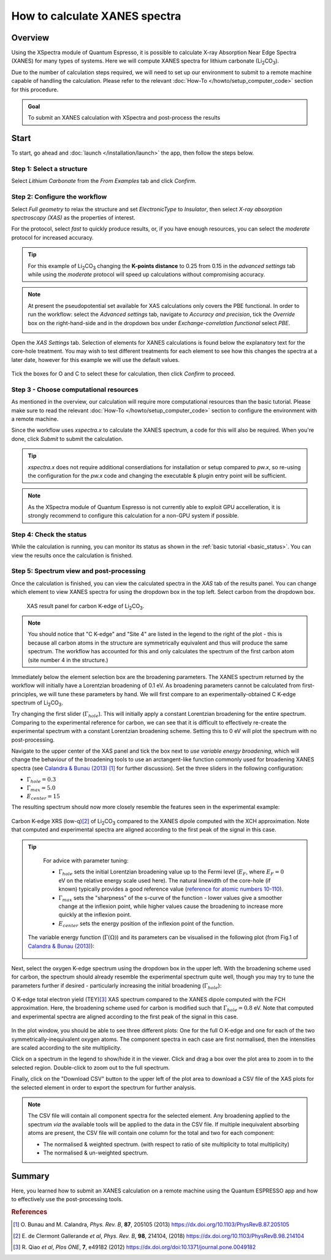 ==============================
How to calculate XANES spectra
==============================

Overview
--------

Using the XSpectra module of Quantum Espresso, it is possible to calculate X-ray Absorption Near Edge Spectra (XANES) for many types of systems. Here we will compute XANES spectra for lithium carbonate (Li\ :sub:`2`\ CO\ :sub:`3`).

Due to the number of calculation steps required, we will need to set up our environment to submit to a remote machine capable of handling the calculation. Please refer to the relevant :doc:`How-To </howto/setup_computer_code>` section for this procedure.

.. admonition:: Goal

    To submit an XANES calculation with XSpectra and post-process the results

Start
-----

To start, go ahead and :doc:`launch </installation/launch>` the app, then follow the steps below.

Step 1: Select a structure
**************************

Select `Lithium Carbonate` from the `From Examples` tab and click `Confirm`.

.. image:: ../_static/images/XAS_Plugin_Structure_Panel-Li2CO3.png

Step 2: Configure the workflow
******************************

Select `Full geometry` to relax the structure and set `ElectronicType` to `Insulator`, then select `X-ray absorption spectroscopy (XAS)` as the properties of interest.

For the protocol, select `fast` to quickly produce results, or, if you have enough resources, you can select the `moderate` protocol for increased accuracy.

.. tip::
    For this example of Li\ :sub:`2`\ CO\ :sub:`3` changing the **K-points distance** to 0.25 from 0.15 in the `advanced settings` tab while using the `moderate` protocol will speed up calculations without compromising accuracy.

.. note::
    At present the pseudopotential set available for XAS calculations only covers the PBE functional. In order to run the workflow: select the `Advanced settings` tab, navigate to `Accuracy and precision`, tick the `Override` box on the right-hand-side and in the dropdown box under `Exchange-correlation functional` select `PBE`.

    .. image:: ../_static/images/XAS_Plugin-Set_Adv_Options-Alt-Annotated-Cropped.png
        :scale: 55 %
        :align: center

Open the `XAS Settings` tab. Selection of elements for XANES calculations is found below the explanatory text for the core-hole treatment. You may wish to test different treatments for each element to see how this changes the spectra at a later date, however for this example we will use the default values.

    .. image:: ../_static/images/XAS_Plugin_Setting_Panel-Annotated-Cropped.png
        :scale: 75 %
        :align: center

Tick the boxes for O and C to select these for calculation, then click `Confirm` to proceed.

Step 3 - Choose computational resources
***************************************

As mentioned in the overview, our calculation will require more computational resources than the basic tutorial. Please make sure to read the relevant :doc:`How-To </howto/setup_computer_code>` section to configure the environment with a remote machine.

Since the workflow uses `xspectra.x` to calculate the XANES spectrum, a code for this will also be required. When you're done, click `Submit` to submit the calculation.

.. tip::
    `xspectra.x` does not require additional conserdiations for installation or setup compared to `pw.x`, so re-using the configuration for the `pw.x` code and changing the executable & plugin entry point will be sufficient.

.. note::
    As the XSpectra module of Quantum Espresso is not currently able to exploit GPU accelleration, it is strongly recommend to configure this calculation for a non-GPU system if possible.

Step 4: Check the status
************************

While the calculation is running, you can monitor its status as shown in the :ref:`basic tutorial <basic_status>`. You can view the results once the calculation is finished.

Step 5: Spectrum view and post-processing
*****************************************

Once the calculation is finished, you can view the calculated spectra in the `XAS` tab of the results panel. You can change which element to view XANES spectra for using the dropdown box in the top left. Select carbon from the dropdown box.

    .. figure:: ../_static/images/XAS_Plugin_Result_Panel-Carbon-Annotated-Cropped.png
        :scale: 65 %
        :align: center

        XAS result panel for carbon K-edge of Li\ :sub:`2`\ CO\ :sub:`3`.

.. note::
    You should notice that "C K-edge" and "Site 4" are listed in the legend to the right of the plot - this is because all carbon atoms in the structure are symmetrically equivalent and thus will produce the same spectrum. The workflow has accounted for this and only calculates the spectrum of the first carbon atom (site number 4 in the structure.)

Immediately below the element selection box are the broadening parameters. The XANES spectrum returned by the workflow will initially have a Lorentzian broadening of 0.1 eV. As broadening parameters cannot be calculated from first-principles, we will tune these parameters by hand. We will first compare to an experimentally-obtained C K-edge spectrum of Li\ :sub:`2`\ CO\ :sub:`3`.

Try changing the first slider (:math:`\Gamma_{hole}`). This will initially apply a constant Lorentzian broadening for the entire spectrum. Comparing to the experimental reference for carbon, we can see that it is difficult to effectively re-create the experimental spectrum with a constant Lorentzian broadening scheme. Setting this to 0 eV will plot the spectrum with no post-processing.

Navigate to the upper center of the XAS panel and tick the box next to `use variable energy broadening`, which will change the behaviour of the broadening tools to use an arctangent-like function commonly used for broadening XANES spectra (see `Calandra & Bunau (2013)`_ [1]_ for further discussion). Set the three sliders in the following configuration:

* :math:`\Gamma_{hole} = 0.3`
* :math:`\Gamma_{max} = 5.0`
* :math:`E_{center} = 15`

The resulting spectrum should now more closely resemble the features seen in the experimental example:

.. figure:: ../_static/images/Li2CO3_Example-C_K-edge-XCH_Only-Cropped.png
    :scale: 75 %
    :align: center

    Carbon K-edge XRS (low-q)\ [2]_ of Li\ :sub:`2`\ CO\ :sub:`3` compared to the XANES dipole computed with the XCH approximation. Note that computed and experimental spectra are aligned according to the first peak of the signal in this case.

.. tip::
    For advice with parameter tuning:

    * :math:`\Gamma_{hole}` sets the initial Lorentzian broadening value up to the Fermi level (:math:`E_{F}`, where :math:`E_{F} = 0` eV on the relative energy scale used here). The natural linewidth of the core-hole (if known) typically provides a good reference value (`reference for atomic numbers 10-110`_).
    * :math:`\Gamma_{max}` sets the "sharpness" of the s-curve of the function - lower values give a smoother change at the inflexion point, while higher values cause the broadening to increase more quickly at the inflexion point.
    * :math:`E_{center}` sets the energy position of the inflexion point of the function.

   The variable energy function (:math:`\Gamma(\Omega)`) and its parameters can be visualised in the following plot (from Fig.1 of `Calandra & Bunau (2013)`_):

    .. image:: ../_static/images/Calandra_Bunau-PRB-205105-2013-gamma_func_plot.png
        :scale: 33 %
        :align: center


Next, select the oxygen K-edge spectrum using the dropdown box in the upper left. With the broadening scheme used for carbon, the spectrum should already resemble the experimental spectrum quite well, though you may try to tune the parameters further if desired - particularly increasing the initial broadening (:math:`\Gamma_{hole}`):

.. figure:: ../_static/images/Li2CO3_Example-O_K-edge-FCH_Only-Cropped.png
    :scale: 75 %
    :align: center

    O K-edge total electron yield (TEY)\ [3]_ XAS spectrum compared to the XANES dipole computed with the FCH approximation. Here, the broadening scheme used for carbon is modified such that :math:`\Gamma_{hole} = 0.8` eV. Note that computed and experimental spectra are aligned according to the first peak of the signal in this case.

In the plot window, you should be able to see three different plots: One for the full O K-edge and one for each of the two symmetrically-inequivalent oxygen atoms. The component spectra in each case are first normalised, then the intensities are scaled according to the site multiplicity.

.. image:: ../_static/images/XAS_Plugin_Result_Panel-Oxygen.png

Click on a spectrum in the legend to show/hide it in the viewer. Click and drag a box over the plot area to zoom in to the selected region. Double-click to zoom out to the full spectrum.

Finally, click on the "Download CSV" button to the upper left of the plot area to download a CSV file of the XAS plots for the selected element in order to export the spectrum for further analysis.

.. note::
    The CSV file will contain all component spectra for the selected element. Any broadening applied to the spectrum *via* the available tools will be applied to the data in the CSV file. If multiple inequivalent absorbing atoms are present, the CSV file will contain one column for the total and two for each component:

    * The normalised & weighted spectrum. (with respect to ratio of site multiplicity to total multiplicity)
    * The normalised & un-weighted spectrum.

Summary
-------

Here, you learned how to submit an XANES calculation on a remote machine using the Quantum ESPRESSO app and how to effectively use the post-processing tools.

.. rubric:: References

.. [1] O\. Bunau and M. Calandra, *Phys. Rev. B*, **87**, 205105 (2013) https://dx.doi.org/10.1103/PhysRevB.87.205105
.. [2] E\. de Clermont Gallerande *et al*, *Phys. Rev. B*, **98**, 214104, (2018) https://dx.doi.org/10.1103/PhysRevB.98.214104
.. [3] R\. Qiao *et al*, *Plos ONE*, **7**, e49182 (2012) https://dx.doi.org/doi:10.1371/journal.pone.0049182

.. _reference for atomic numbers 10-110: https://dx.doi.org/10.1063/1.555595
.. _inelastic mean free path: https://dx.doi.org/10.1002/sia.740010103
.. _Calandra & Bunau (2013): https://dx.doi.org/10.1103/PhysRevB.87.205105
